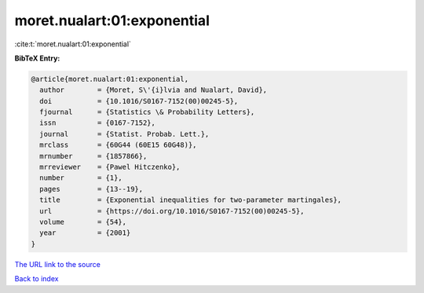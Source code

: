 moret.nualart:01:exponential
============================

:cite:t:`moret.nualart:01:exponential`

**BibTeX Entry:**

.. code-block:: bibtex

   @article{moret.nualart:01:exponential,
     author        = {Moret, S\'{i}lvia and Nualart, David},
     doi           = {10.1016/S0167-7152(00)00245-5},
     fjournal      = {Statistics \& Probability Letters},
     issn          = {0167-7152},
     journal       = {Statist. Probab. Lett.},
     mrclass       = {60G44 (60E15 60G48)},
     mrnumber      = {1857866},
     mrreviewer    = {Pawel Hitczenko},
     number        = {1},
     pages         = {13--19},
     title         = {Exponential inequalities for two-parameter martingales},
     url           = {https://doi.org/10.1016/S0167-7152(00)00245-5},
     volume        = {54},
     year          = {2001}
   }

`The URL link to the source <https://doi.org/10.1016/S0167-7152(00)00245-5>`__


`Back to index <../By-Cite-Keys.html>`__
